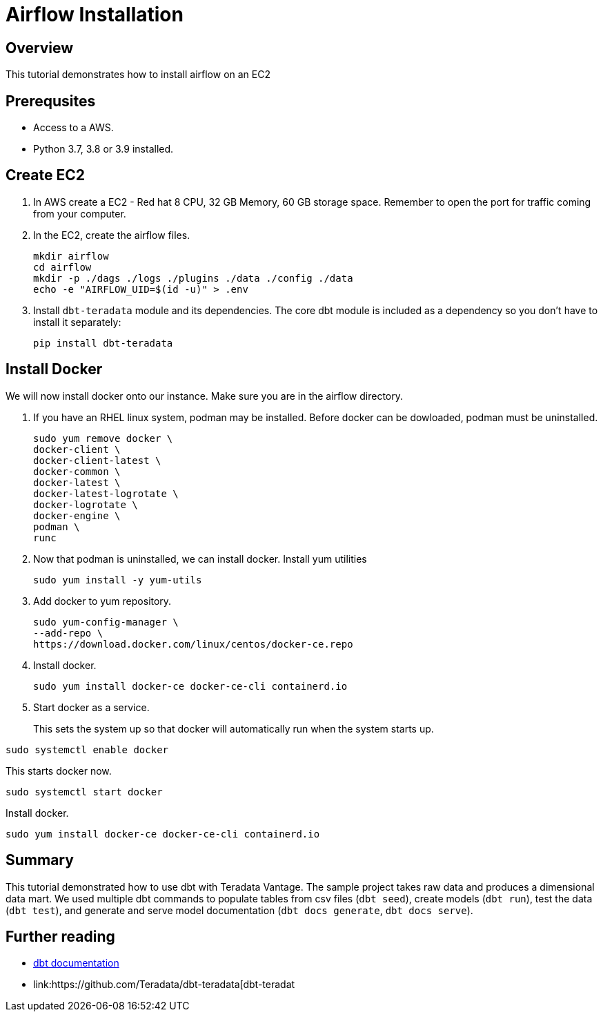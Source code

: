=  Airflow Installation
:experimental:
:page-author: Igor Machin, Ambrose Inman
:page-email: igor.machin@teradata.com, ambrose.inman@teradata.com
:page-revdate: July 20, 2022
:description: Install airflow on EC2
:keywords: airflow, queries
:tabs:

== Overview

This tutorial demonstrates how to install airflow on an EC2

== Prerequsites

* Access to a AWS.
* Python 3.7, 3.8 or 3.9 installed.

== Create EC2

1. In AWS create a EC2 - Red hat 8 CPU, 32 GB Memory, 60 GB storage space. Remember to open the port for traffic coming from your computer.

2. In the EC2, create the airflow files.
+
[source, bash]
----
mkdir airflow
cd airflow
mkdir -p ./dags ./logs ./plugins ./data ./config ./data
echo -e "AIRFLOW_UID=$(id -u)" > .env
----
3. Install `dbt-teradata` module and its dependencies. The core dbt module is included as a dependency so you don't have to install it separately:
+
[source, bash]
----
pip install dbt-teradata
----

== Install Docker

We will now install docker onto our instance. Make sure you are in the airflow directory.

1. If you have an RHEL linux system, podman may be installed. Before docker can be dowloaded, podman must be uninstalled.
+
[source, bash]
----
sudo yum remove docker \
docker-client \
docker-client-latest \
docker-common \
docker-latest \
docker-latest-logrotate \
docker-logrotate \
docker-engine \
podman \
runc
----

2. Now that podman is uninstalled, we can install docker. Install yum utilities
+
[source, bash]
----
sudo yum install -y yum-utils
----

3. Add docker to yum repository.
+
[source, bash]
----
sudo yum-config-manager \
--add-repo \
https://download.docker.com/linux/centos/docker-ce.repo
----

4. Install docker.
+
[source, bash]
----
sudo yum install docker-ce docker-ce-cli containerd.io
----

5. Start docker as a service.
+
This sets the system up so that docker will automatically run when the system starts up.

[source, bash]
----
sudo systemctl enable docker
----
This starts docker now.
[source, bash]
----
sudo systemctl start docker
----
Install docker.

[source, bash]
----
sudo yum install docker-ce docker-ce-cli containerd.io
----


== Summary

This tutorial demonstrated how to use dbt with Teradata Vantage. The sample project takes raw data and produces a dimensional data mart. We used multiple dbt commands to populate tables from csv files (`dbt seed`), create models (`dbt run`), test the data (`dbt test`), and generate and serve model documentation (`dbt docs generate`, `dbt docs serve`).

== Further reading
* link:https://docs.getdbt.com/docs/[dbt documentation]
* link:https://github.com/Teradata/dbt-teradata[dbt-teradat
